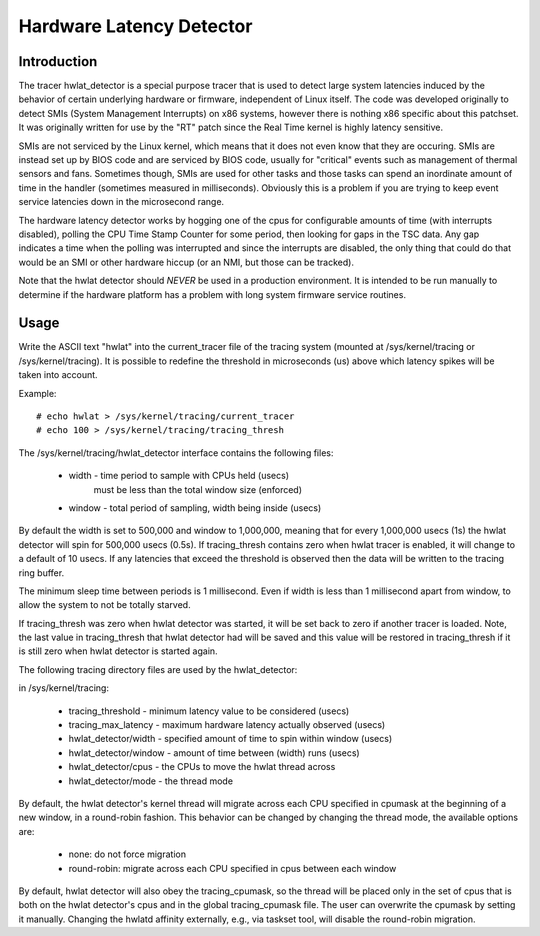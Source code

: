 =========================
Hardware Latency Detector
=========================

Introduction
-------------

The tracer hwlat_detector is a special purpose tracer that is used to
detect large system latencies induced by the behavior of certain underlying
hardware or firmware, independent of Linux itself. The code was developed
originally to detect SMIs (System Management Interrupts) on x86 systems,
however there is nothing x86 specific about this patchset. It was
originally written for use by the "RT" patch since the Real Time
kernel is highly latency sensitive.

SMIs are not serviced by the Linux kernel, which means that it does not
even know that they are occuring. SMIs are instead set up by BIOS code
and are serviced by BIOS code, usually for "critical" events such as
management of thermal sensors and fans. Sometimes though, SMIs are used for
other tasks and those tasks can spend an inordinate amount of time in the
handler (sometimes measured in milliseconds). Obviously this is a problem if
you are trying to keep event service latencies down in the microsecond range.

The hardware latency detector works by hogging one of the cpus for configurable
amounts of time (with interrupts disabled), polling the CPU Time Stamp Counter
for some period, then looking for gaps in the TSC data. Any gap indicates a
time when the polling was interrupted and since the interrupts are disabled,
the only thing that could do that would be an SMI or other hardware hiccup
(or an NMI, but those can be tracked).

Note that the hwlat detector should *NEVER* be used in a production environment.
It is intended to be run manually to determine if the hardware platform has a
problem with long system firmware service routines.

Usage
------

Write the ASCII text "hwlat" into the current_tracer file of the tracing system
(mounted at /sys/kernel/tracing or /sys/kernel/tracing). It is possible to
redefine the threshold in microseconds (us) above which latency spikes will
be taken into account.

Example::

	# echo hwlat > /sys/kernel/tracing/current_tracer
	# echo 100 > /sys/kernel/tracing/tracing_thresh

The /sys/kernel/tracing/hwlat_detector interface contains the following files:

  - width - time period to sample with CPUs held (usecs)
            must be less than the total window size (enforced)
  - window - total period of sampling, width being inside (usecs)

By default the width is set to 500,000 and window to 1,000,000, meaning that
for every 1,000,000 usecs (1s) the hwlat detector will spin for 500,000 usecs
(0.5s). If tracing_thresh contains zero when hwlat tracer is enabled, it will
change to a default of 10 usecs. If any latencies that exceed the threshold is
observed then the data will be written to the tracing ring buffer.

The minimum sleep time between periods is 1 millisecond. Even if width
is less than 1 millisecond apart from window, to allow the system to not
be totally starved.

If tracing_thresh was zero when hwlat detector was started, it will be set
back to zero if another tracer is loaded. Note, the last value in
tracing_thresh that hwlat detector had will be saved and this value will
be restored in tracing_thresh if it is still zero when hwlat detector is
started again.

The following tracing directory files are used by the hwlat_detector:

in /sys/kernel/tracing:

 - tracing_threshold	- minimum latency value to be considered (usecs)
 - tracing_max_latency	- maximum hardware latency actually observed (usecs)
 - hwlat_detector/width - specified amount of time to spin within window (usecs)
 - hwlat_detector/window        - amount of time between (width) runs (usecs)
 - hwlat_detector/cpus  - the CPUs to move the hwlat thread across
 - hwlat_detector/mode	- the thread mode

By default, the hwlat detector's kernel thread will migrate across each CPU
specified in cpumask at the beginning of a new window, in a round-robin
fashion. This behavior can be changed by changing the thread mode,
the available options are:

 - none:        do not force migration
 - round-robin: migrate across each CPU specified in cpus between each window

By default, hwlat detector will also obey the tracing_cpumask, so the thread
will be placed only in the set of cpus that is both on the hwlat detector's
cpus and in the global tracing_cpumask file. The user can overwrite the
cpumask by setting it manually. Changing the hwlatd affinity externally,
e.g., via taskset tool, will disable the round-robin migration.

